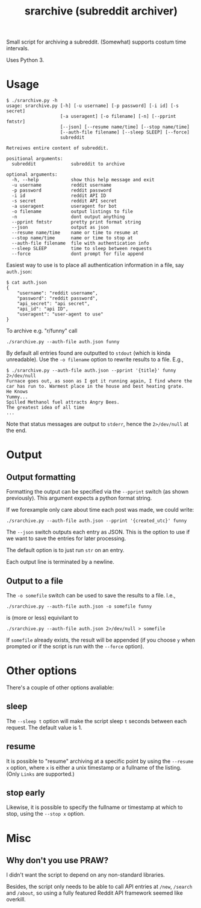 #+TITLE: srarchive (subreddit archiver)

Small script for archiving a subreddit. (Somewhat) supports costum
time intervals.

Uses Python 3.

* Usage

  #+BEGIN_EXAMPLE
$ ./srarchive.py -h
usage: srarchive.py [-h] [-u username] [-p password] [-i id] [-s secret]
                    [-a useragent] [-o filename] [-n] [--pprint fmtstr]
                    [--json] [--resume name/time] [--stop name/time]
                    [--auth-file filename] [--sleep SLEEP] [--force]
                    subreddit

Retreives entire content of subreddit.

positional arguments:
  subreddit             subreddit to archive

optional arguments:
  -h, --help            show this help message and exit
  -u username           reddit username
  -p password           reddit password
  -i id                 reddit API ID
  -s secret             reddit API secret
  -a useragent          useragent for bot
  -o filename           output listings to file
  -n                    dont output anything
  --pprint fmtstr       pretty print format string
  --json                output as json
  --resume name/time    name or time to resume at
  --stop name/time      name or time to stop at
  --auth-file filename  file with authentication info
  --sleep SLEEP         time to sleep between requests
  --force               dont prompt for file append
  #+END_EXAMPLE

  Easiest way to use is to place all authentication information in a
  file, say ~auth.json~:
  #+BEGIN_EXAMPLE
$ cat auth.json
{
    "username": "reddit username",
    "password": "reddit password",
    "api_secret": "api secret",
    "api_id": "api ID",
    "useragent": "user-agent to use"
}
  #+END_EXAMPLE

  To archive e.g. "r/funny" call
  : ./srarchive.py --auth-file auth.json funny

  By default all entries found are outputted to ~stdout~ (which is
  kinda unreadable). Use the ~-o filename~ option to rewrite results
  to a file. E.g.,
  #+BEGIN_EXAMPLE
$ ./srarchive.py --auth-file auth.json --pprint '{title}' funny 2>/dev/null
Furnace goes out, as soon as I got it running again, I find where the car has run to. Warmest place in the house and best heating grate.
He Knows
Yummy...
Spilled Methanol fuel attracts Angry Bees.
The greatest idea of all time
...
  #+END_EXAMPLE

  Note that status messages are output to ~stderr~, hence the
  ~2>/dev/null~ at the end.

* Output

** Output formatting

  Formatting the output can be specified via the ~--pprint~ switch (as
  shown previously). This argument expects a python format string.

  If we forexample only care about time each post was made, we could
  write:

  : ./srarchive.py --auth-file auth.json --pprint '{created_utc}' funny

  The ~--json~ switch outputs each entry as JSON. This is the option
  to use if we want to save the entries for later processing.

  The default option is to just run ~str~ on an entry.

  Each output line is terminated by a newline.

** Output to a file

  The ~-o somefile~ switch can be used to save the results to a file. I.e.,

  : ./srarchive.py --auth-file auth.json -o somefile funny

  is (more or less) equivilant to

  : ./srarchive.py --auth-file auth.json 2>/dev/null > somefile

  If ~somefile~ already exists, the result will be appended (if you
  choose ~y~ when prompted or if the script is run with the ~--force~
  option).


* Other options

  There's a couple of other options avaliable:

** sleep

   The ~--sleep t~ option will make the script sleep ~t~ seconds
   between each request. The default value is 1.

** resume

   It is possible to "resume" archiving at a specific point by using
   the ~--resume x~ option, where ~x~ is either a unix timestamp or a
   fullname of the listing. (Only ~Links~ are supported.)

** stop early

   Likewise, it is possible to specify the fullname or timestamp at
   which to stop, using the ~--stop x~ option.
* Misc

** Why don't you use PRAW?

   I didn't want the script to depend on any non-standard libraries.

   Besides, the script only needs to be able to call API entries at
   ~/new~, ~/search~ and ~/about~, so using a fully featured Reddit
   API framework seemed like overkill.
